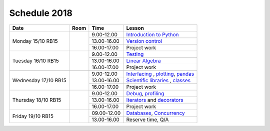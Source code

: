 Schedule 2018
=============

+-----------------+--------+-----------------+------------------------------------------+
| Date            | Room   | Time            | Lesson                                   |
+=================+========+=================+==========================================+
| Monday 15/10    |        | 9.00-12.00      | `Introduction to Python`__               |
| RB15            +        +-----------------+------------------------------------------+
|                 |        | 13.00-16.00     | `Version control`__                      |
|                 +        +-----------------+------------------------------------------+
|                 |        | 16.00-17.00     | Project work                             |
+-----------------+--------+-----------------+------------------------------------------+
| Tuesday 16/10   |        | 9.00-12.00      | Testing_                                 |
| RB15            +        +-----------------+------------------------------------------+
|                 |        | 13.00-16.00     | `Linear Algebra`__                       |
|                 +        +-----------------+------------------------------------------+
|                 |        | 16.00-17.00     | Project work                             |
+-----------------+--------+-----------------+------------------------------------------+
| Wednesday 17/10 |        | 9.00-12.00      | Interfacing_ , plotting_, pandas_        |
| RB15            +        +-----------------+------------------------------------------+
|                 |        | 13.00-16.00     | `Scientific libraries`__ , classes_      |
|                 +        +-----------------+------------------------------------------+
|                 |        | 16.00-17.00     | Project work                             |
+-----------------+--------+-----------------+------------------------------------------+
| Thursday 18/10  |        | 9.00-12.00      | Debug_, profiling_                       |
| RB15            +        +-----------------+------------------------------------------+
|                 |        | 13.00-16.00     | Iterators_ and decorators_               |
|                 +        +-----------------+------------------------------------------+
|                 |        | 16.00-17.00     | Project work                             |
+-----------------+--------+-----------------+------------------------------------------+
| Friday    19/10 |        | 09.00-12.00     | Databases_, Concurrency_                 |
| RB15            +        +-----------------+------------------------------------------+
|                 |        | 13.00-16.00     | Reserve time, Q/A                        |
+-----------------+--------+-----------------+------------------------------------------+

.. _intro: http://vahtras.github.io/introduction
__ intro_

.. _git: http://vahtras.github.io/git
__ git_

.. _Testing: http://vahtras.github.io/testing

.. _linalg: http://vahtras.github.io/linalg
__ linalg_

.. _Interfacing: http://vahtras.github.io/interfaces


.. _plotting: http://vahtras.github.io/plotting

.. _scipy: http://vahtras.github.io/scipy
__ scipy_

.. _Debug: http://vahtras.github.io/debugging

.. _profiling: http://vahtras.github.io/profiling

.. _classes: http://vahtras.github.io/classes

.. _Iterators: http://vahtras.github.io/iterators

.. _decorators: http://vahtras.github.io/decorators

.. _Databases: http://vahtras.github.io/sql

.. _pandas: http://vahtras.github.io/pandas

.. _Concurrency: http://vahtras.github.io/parallel

